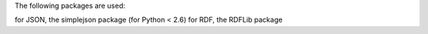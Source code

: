 The following packages are used:

for JSON, the simplejson package (for Python < 2.6)
for RDF, the RDFLib package
